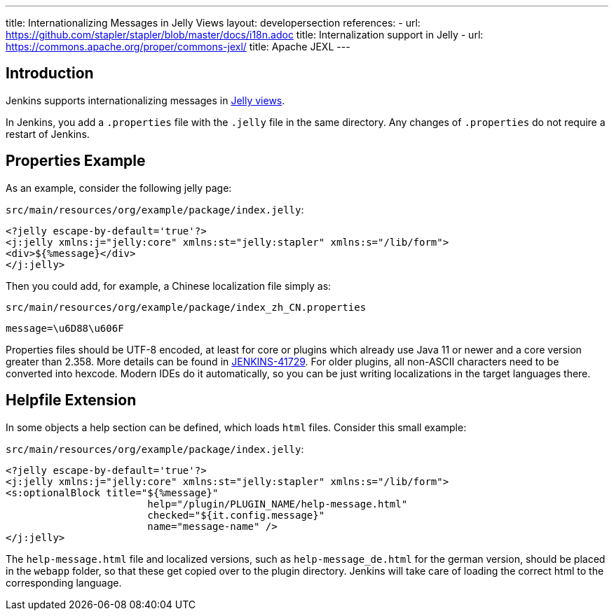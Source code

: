 ---
title: Internationalizing Messages in Jelly Views
layout: developersection
references:
- url: https://github.com/stapler/stapler/blob/master/docs/i18n.adoc
  title: Internalization support in Jelly
- url: https://commons.apache.org/proper/commons-jexl/
  title: Apache JEXL
---

== Introduction

Jenkins supports internationalizing messages in link:https://github.com/stapler/stapler/blob/master/docs/i18n.adoc[Jelly views].

In Jenkins, you add a `.properties` file with the `.jelly` file in the same directory.
Any changes of `.properties` do not require a restart of Jenkins.

== Properties Example

As an example, consider the following jelly page:

`src/main/resources/org/example/package/index.jelly`:
[source, xml]
----
<?jelly escape-by-default='true'?>
<j:jelly xmlns:j="jelly:core" xmlns:st="jelly:stapler" xmlns:s="/lib/form">
<div>${%message}</div>
</j:jelly>
----

Then you could add, for example, a Chinese localization file simply as:

`src/main/resources/org/example/package/index_zh_CN.properties`
[source, properties]
----
message=\u6D88\u606F
----

Properties files should be UTF-8 encoded, at least for core or plugins which already use Java 11 or newer and a core version greater than 2.358.
More details can be found in link:https://issues.jenkins.io/browse/JENKINS-41729[JENKINS-41729].
For older plugins, all non-ASCII characters need to be converted into hexcode.
Modern IDEs do it automatically, so you can be just writing localizations in the target languages there.

== Helpfile Extension

In some objects a help section can be defined, which loads `html` files. Consider this small example:

`src/main/resources/org/example/package/index.jelly`:
[source, xml]
----
<?jelly escape-by-default='true'?>
<j:jelly xmlns:j="jelly:core" xmlns:st="jelly:stapler" xmlns:s="/lib/form">
<s:optionalBlock title="${%message}"
                        help="/plugin/PLUGIN_NAME/help-message.html"
                        checked="${it.config.message}"
                        name="message-name" />
</j:jelly>
----

The `help-message.html` file and localized versions, such as `help-message_de.html` for the german version, should be placed in the `webapp` folder, so that these get copied over to the plugin directory.
Jenkins will take care of loading the correct html to the corresponding language. 
